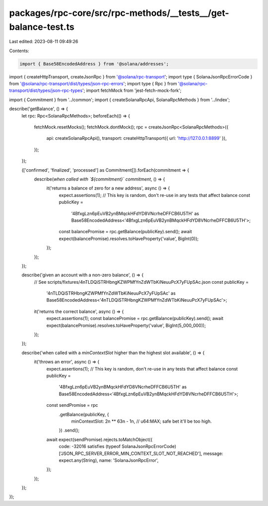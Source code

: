 packages/rpc-core/src/rpc-methods/__tests__/get-balance-test.ts
===============================================================

Last edited: 2023-08-11 09:49:26

Contents:

.. code-block:: ts

    import { Base58EncodedAddress } from '@solana/addresses';
import { createHttpTransport, createJsonRpc } from '@solana/rpc-transport';
import type { SolanaJsonRpcErrorCode } from '@solana/rpc-transport/dist/types/json-rpc-errors';
import type { Rpc } from '@solana/rpc-transport/dist/types/json-rpc-types';
import fetchMock from 'jest-fetch-mock-fork';

import { Commitment } from '../common';
import { createSolanaRpcApi, SolanaRpcMethods } from '../index';

describe('getBalance', () => {
    let rpc: Rpc<SolanaRpcMethods>;
    beforeEach(() => {
        fetchMock.resetMocks();
        fetchMock.dontMock();
        rpc = createJsonRpc<SolanaRpcMethods>({
            api: createSolanaRpcApi(),
            transport: createHttpTransport({ url: 'http://127.0.0.1:8899' }),
        });
    });

    (['confirmed', 'finalized', 'processed'] as Commitment[]).forEach(commitment => {
        describe(`when called with \`${commitment}\` commitment`, () => {
            it('returns a balance of zero for a new address', async () => {
                expect.assertions(1);
                // This key is random, don't re-use in any tests that affect balance
                const publicKey =
                    '4BfxgLzn6pEuVB2ynBMqckHFdYD8VNcrheDFFCB6U5TH' as Base58EncodedAddress<'4BfxgLzn6pEuVB2ynBMqckHFdYD8VNcrheDFFCB6U5TH'>;
                const balancePromise = rpc.getBalance(publicKey).send();
                await expect(balancePromise).resolves.toHaveProperty('value', BigInt(0));
            });
        });
    });

    describe('given an account with a non-zero balance', () => {
        // See scripts/fixtures/4nTLDQiSTRHbngKZWPMfYnZdWTbKiNeuuPcX7yFUpSAc.json
        const publicKey =
            '4nTLDQiSTRHbngKZWPMfYnZdWTbKiNeuuPcX7yFUpSAc' as Base58EncodedAddress<'4nTLDQiSTRHbngKZWPMfYnZdWTbKiNeuuPcX7yFUpSAc'>;
        it('returns the correct balance', async () => {
            expect.assertions(1);
            const balancePromise = rpc.getBalance(publicKey).send();
            await expect(balancePromise).resolves.toHaveProperty('value', BigInt(5_000_000));
        });
    });

    describe('when called with a `minContextSlot` higher than the highest slot available', () => {
        it('throws an error', async () => {
            expect.assertions(1);
            // This key is random, don't re-use in any tests that affect balance
            const publicKey =
                '4BfxgLzn6pEuVB2ynBMqckHFdYD8VNcrheDFFCB6U5TH' as Base58EncodedAddress<'4BfxgLzn6pEuVB2ynBMqckHFdYD8VNcrheDFFCB6U5TH'>;
            const sendPromise = rpc
                .getBalance(publicKey, {
                    minContextSlot: 2n ** 63n - 1n, // u64:MAX; safe bet it'll be too high.
                })
                .send();
            await expect(sendPromise).rejects.toMatchObject({
                code: -32016 satisfies (typeof SolanaJsonRpcErrorCode)['JSON_RPC_SERVER_ERROR_MIN_CONTEXT_SLOT_NOT_REACHED'],
                message: expect.any(String),
                name: 'SolanaJsonRpcError',
            });
        });
    });
});


